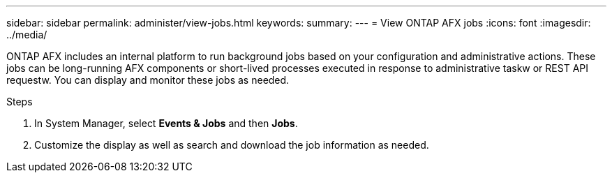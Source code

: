 ---
sidebar: sidebar
permalink: administer/view-jobs.html
keywords: 
summary: 
---
= View ONTAP AFX jobs
:icons: font
:imagesdir: ../media/

[.lead]
ONTAP AFX includes an internal platform to run background jobs based on your configuration and administrative actions. These jobs can be long-running AFX components or short-lived processes executed in response to administrative taskw or REST API requestw. You can display and monitor these jobs as needed.

.Steps

. In System Manager, select *Events & Jobs* and then *Jobs*.
. Customize the display as well as search and download the job information as needed.
